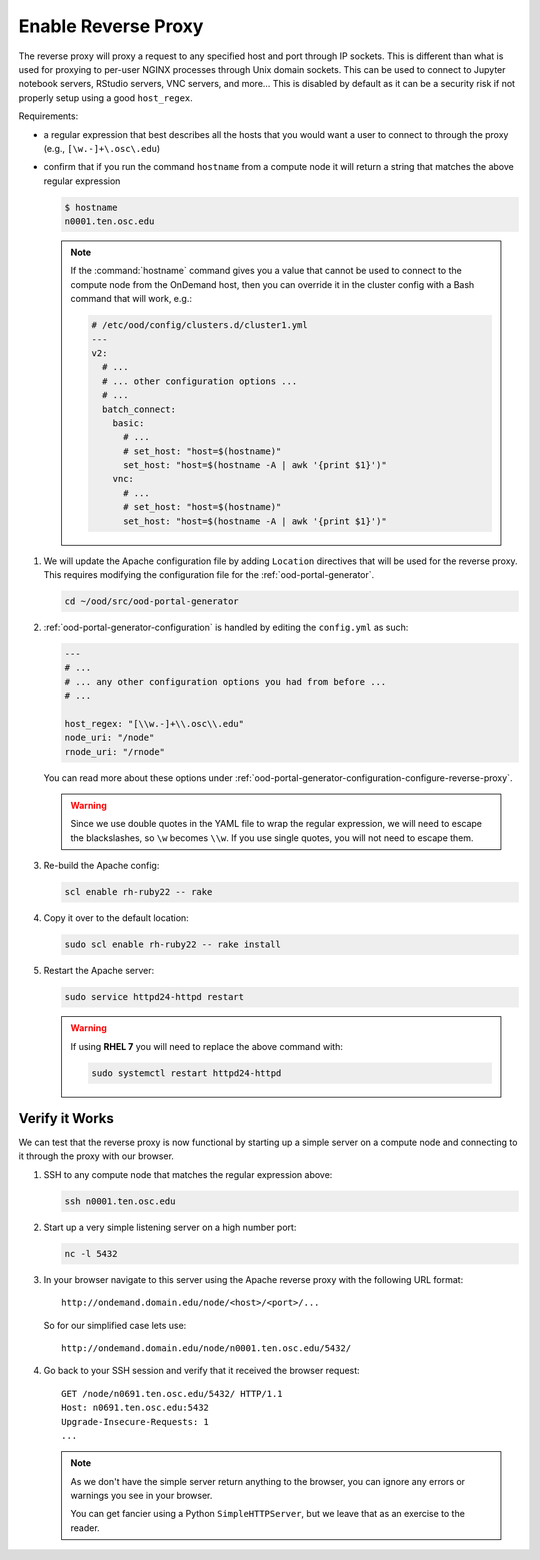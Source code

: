 .. _install-desktops-enable-reverse-proxy:

Enable Reverse Proxy
====================

The reverse proxy will proxy a request to any specified host and port through
IP sockets. This is different than what is used for proxying to per-user NGINX
processes through Unix domain sockets. This can be used to connect to Jupyter
notebook servers, RStudio servers, VNC servers, and more... This is disabled by
default as it can be a security risk if not properly setup using a good
``host_regex``.

Requirements:

- a regular expression that best describes all the hosts that you would want a
  user to connect to through the proxy (e.g., ``[\w.-]+\.osc\.edu``)
- confirm that if you run the command ``hostname`` from a compute node it will
  return a string that matches the above regular expression

  .. code-block:: sh

     $ hostname
     n0001.ten.osc.edu

  .. note::

     If the :command:`hostname` command gives you a value that cannot be used
     to connect to the compute node from the OnDemand host, then you can
     override it in the cluster config with a Bash command that will work,
     e.g.:

     .. code-block:: yaml

        # /etc/ood/config/clusters.d/cluster1.yml
        ---
        v2:
          # ...
          # ... other configuration options ...
          # ...
          batch_connect:
            basic:
              # ...
              # set_host: "host=$(hostname)"
              set_host: "host=$(hostname -A | awk '{print $1}')"
            vnc:
              # ...
              # set_host: "host=$(hostname)"
              set_host: "host=$(hostname -A | awk '{print $1}')"

#. We will update the Apache configuration file by adding ``Location``
   directives that will be used for the reverse proxy. This requires modifying
   the configuration file for the :ref:`ood-portal-generator`.

   .. code-block:: sh

      cd ~/ood/src/ood-portal-generator

#. :ref:`ood-portal-generator-configuration` is handled by editing the
   ``config.yml`` as such:

   .. code-block:: yaml

      ---
      # ...
      # ... any other configuration options you had from before ...
      # ...

      host_regex: "[\\w.-]+\\.osc\\.edu"
      node_uri: "/node"
      rnode_uri: "/rnode"

   You can read more about these options under
   :ref:`ood-portal-generator-configuration-configure-reverse-proxy`.

   .. warning::

      Since we use double quotes in the YAML file to wrap the regular
      expression, we will need to escape the blackslashes, so ``\w`` becomes
      ``\\w``. If you use single quotes, you will not need to escape them.

#. Re-build the Apache config:

   .. code-block:: sh

      scl enable rh-ruby22 -- rake

#. Copy it over to the default location:

   .. code-block:: sh

      sudo scl enable rh-ruby22 -- rake install

#. Restart the Apache server:

   .. code-block:: sh

      sudo service httpd24-httpd restart

   .. warning::

      If using **RHEL 7** you will need to replace the above command with:

      .. code-block:: sh

         sudo systemctl restart httpd24-httpd

Verify it Works
---------------

We can test that the reverse proxy is now functional by starting up a simple
server on a compute node and connecting to it through the proxy with our
browser.

#. SSH to any compute node that matches the regular expression above:

   .. code-block:: sh

      ssh n0001.ten.osc.edu

#. Start up a very simple listening server on a high number port:

   .. code-block:: sh

      nc -l 5432

#. In your browser navigate to this server using the Apache reverse proxy with
   the following URL format::

     http://ondemand.domain.edu/node/<host>/<port>/...

   So for our simplified case lets use::

     http://ondemand.domain.edu/node/n0001.ten.osc.edu/5432/

#. Go back to your SSH session and verify that it received the browser
   request::

     GET /node/n0691.ten.osc.edu/5432/ HTTP/1.1
     Host: n0691.ten.osc.edu:5432
     Upgrade-Insecure-Requests: 1
     ...

   .. note::

      As we don't have the simple server return anything to the browser, you
      can ignore any errors or warnings you see in your browser.

      You can get fancier using a Python ``SimpleHTTPServer``, but we leave
      that as an exercise to the reader.
